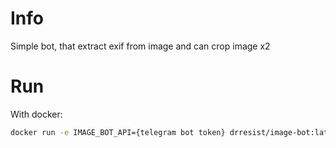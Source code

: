 #+AUTHOR: Maksim Fesenko
#+DESCRIPTION: Image bot


* Info
Simple bot, that extract exif from image and can crop image x2

* Run
With docker:

#+begin_src bash
docker run -e IMAGE_BOT_API={telegram bot token} drresist/image-bot:latest
#+end_src
